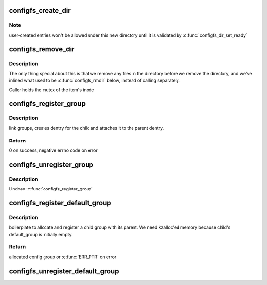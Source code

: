 .. -*- coding: utf-8; mode: rst -*-
.. src-file: fs/configfs/dir.c

.. _`configfs_create_dir`:

configfs_create_dir
===================

.. c:function:: int configfs_create_dir(struct config_item *item, struct dentry *dentry)

    create a directory for an config_item.

    :param struct config_item \*item:
        config_itemwe're creating directory for.

    :param struct dentry \*dentry:
        config_item's dentry.

.. _`configfs_create_dir.note`:

Note
----

user-created entries won't be allowed under this new directory
until it is validated by \ :c:func:`configfs_dir_set_ready`\ 

.. _`configfs_remove_dir`:

configfs_remove_dir
===================

.. c:function:: void configfs_remove_dir(struct config_item *item)

    remove an config_item's directory.

    :param struct config_item \*item:
        config_item we're removing.

.. _`configfs_remove_dir.description`:

Description
-----------

The only thing special about this is that we remove any files in
the directory before we remove the directory, and we've inlined
what used to be \ :c:func:`configfs_rmdir`\  below, instead of calling separately.

Caller holds the mutex of the item's inode

.. _`configfs_register_group`:

configfs_register_group
=======================

.. c:function:: int configfs_register_group(struct config_group *parent_group, struct config_group *group)

    creates a parent-child relation between two groups

    :param struct config_group \*parent_group:
        parent group

    :param struct config_group \*group:
        child group

.. _`configfs_register_group.description`:

Description
-----------

link groups, creates dentry for the child and attaches it to the
parent dentry.

.. _`configfs_register_group.return`:

Return
------

0 on success, negative errno code on error

.. _`configfs_unregister_group`:

configfs_unregister_group
=========================

.. c:function:: void configfs_unregister_group(struct config_group *group)

    unregisters a child group from its parent

    :param struct config_group \*group:
        parent group to be unregistered

.. _`configfs_unregister_group.description`:

Description
-----------

Undoes \ :c:func:`configfs_register_group`\ 

.. _`configfs_register_default_group`:

configfs_register_default_group
===============================

.. c:function:: struct config_group *configfs_register_default_group(struct config_group *parent_group, const char *name, const struct config_item_type *item_type)

    allocates and registers a child group

    :param struct config_group \*parent_group:
        parent group

    :param const char \*name:
        child group name

    :param const struct config_item_type \*item_type:
        child item type description

.. _`configfs_register_default_group.description`:

Description
-----------

boilerplate to allocate and register a child group with its parent. We need
kzalloc'ed memory because child's default_group is initially empty.

.. _`configfs_register_default_group.return`:

Return
------

allocated config group or \ :c:func:`ERR_PTR`\  on error

.. _`configfs_unregister_default_group`:

configfs_unregister_default_group
=================================

.. c:function:: void configfs_unregister_default_group(struct config_group *group)

    unregisters and frees a child group

    :param struct config_group \*group:
        the group to act on

.. This file was automatic generated / don't edit.

